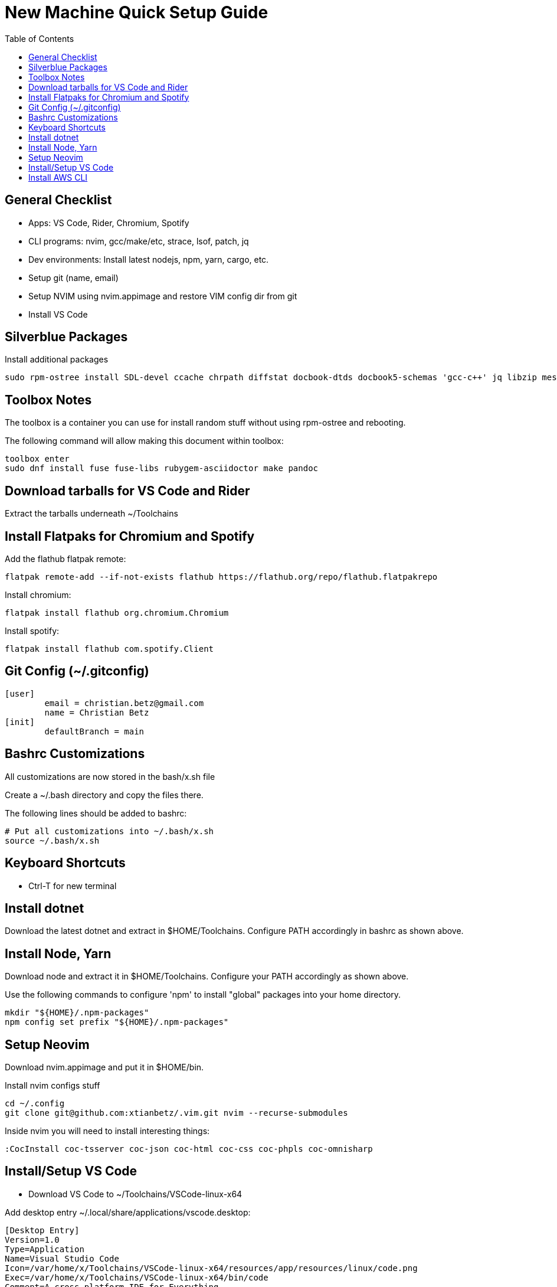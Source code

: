 = New Machine Quick Setup Guide
:toc: left

== General Checklist

- Apps: VS Code, Rider, Chromium, Spotify
- CLI programs: nvim, gcc/make/etc, strace, lsof, patch, jq
- Dev environments: Install latest nodejs, npm, yarn, cargo, etc.
- Setup git (name, email)
- Setup NVIM using nvim.appimage and restore VIM config dir from git
- Install VS Code

== Silverblue Packages

Install additional packages

....
sudo rpm-ostree install SDL-devel ccache chrpath diffstat docbook-dtds docbook5-schemas 'gcc-c++' jq libzip mesa-libGL-devel minicom openjade pandoc perl-Thread-Queue perl-bignum python3-GitPython python3-jinja2 rpcgen socat strace texinfo xterm rubygem-asciidoctor
....

== Toolbox Notes

The toolbox is a container you can use for install random stuff without using
rpm-ostree and rebooting.

The following command will allow making this document within toolbox:

....
toolbox enter
sudo dnf install fuse fuse-libs rubygem-asciidoctor make pandoc
....

== Download tarballs for VS Code and Rider

Extract the tarballs underneath ~/Toolchains

== Install Flatpaks for Chromium and Spotify

Add the flathub flatpak remote:

....
flatpak remote-add --if-not-exists flathub https://flathub.org/repo/flathub.flatpakrepo
....

Install chromium:

....
flatpak install flathub org.chromium.Chromium
....

Install spotify:

....
flatpak install flathub com.spotify.Client
....

== Git Config (~/.gitconfig)

....
[user]
	email = christian.betz@gmail.com
	name = Christian Betz
[init]
	defaultBranch = main
....


== Bashrc Customizations

All customizations are now stored in the bash/x.sh file

Create a ~/.bash directory and copy the files there.

The following lines should be added to bashrc:

....
# Put all customizations into ~/.bash/x.sh
source ~/.bash/x.sh
....

== Keyboard Shortcuts

- Ctrl-T for new terminal

== Install dotnet

Download the latest dotnet and extract in $HOME/Toolchains. Configure PATH
accordingly in bashrc as shown above.

== Install Node, Yarn

Download node and extract it in $HOME/Toolchains. Configure your PATH
accordingly as shown above.

Use the following commands to configure 'npm' to install "global" packages into
your home directory.

....
mkdir "${HOME}/.npm-packages"
npm config set prefix "${HOME}/.npm-packages"
....

== Setup Neovim

Download nvim.appimage and put it in $HOME/bin.

Install nvim configs stuff

....
cd ~/.config
git clone git@github.com:xtianbetz/.vim.git nvim --recurse-submodules
....

Inside nvim you will need to install interesting things:

....
:CocInstall coc-tsserver coc-json coc-html coc-css coc-phpls coc-omnisharp
....


== Install/Setup VS Code

- Download VS Code to ~/Toolchains/VSCode-linux-x64

Add desktop entry ~/.local/share/applications/vscode.desktop:

....
[Desktop Entry]
Version=1.0
Type=Application
Name=Visual Studio Code
Icon=/var/home/x/Toolchains/VSCode-linux-x64/resources/app/resources/linux/code.png
Exec=/var/home/x/Toolchains/VSCode-linux-x64/bin/code
Comment=A cross-platform IDE for Everything
Categories=Development;IDE;
Terminal=false
StartupNotify=true
....

== Install AWS CLI

....
cd ~/Downloads/
curl "https://awscli.amazonaws.com/awscli-exe-linux-x86_64.zip" -o "awscliv2.zip"
unzip awscliv2.zip
cd aws/
./install -i $HOME/Toolchains/aws-cli -b $HOME/bin
aws --version
....

